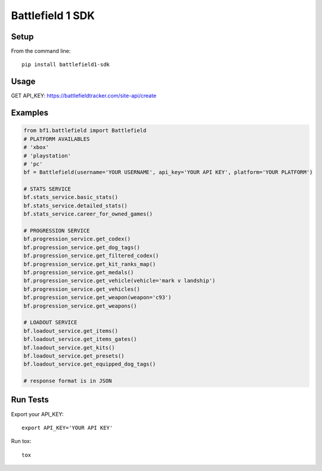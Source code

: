 =================
Battlefield 1 SDK
=================
.. image:: https://travis-ci.org/Girbons/battlefield1-sdk.svg?branch=master
    :target: https://travis-ci.org/Girbons/battlefield1-sdk
.. image:: https://coveralls.io/repos/github/Girbons/battlefield1-sdk/badge.svg?branch=master
    :target: https://coveralls.io/github/Girbons/battlefield1-sdk?branch=master
.. image:: https://pyup.io/repos/github/Girbons/battlefield1-sdk/shield.svg
     :target: https://pyup.io/repos/github/Girbons/battlefield1-sdk/
     :alt: Updates
.. image:: https://pyup.io/repos/github/Girbons/battlefield1-sdk/python-3-shield.svg
     :target: https://pyup.io/repos/github/Girbons/battlefield1-sdk/
     :alt: Python 3


Setup
=====

From the command line::

    pip install battlefield1-sdk

Usage
======

GET API_KEY: https://battlefieldtracker.com/site-api/create

Examples
========

.. code-block:: python

    from bf1.battlefield import Battlefield
    # PLATFORM AVAILABLES
    # 'xbox'
    # 'playstation'
    # 'pc'
    bf = Battlefield(username='YOUR USERNAME', api_key='YOUR API KEY', platform='YOUR PLATFORM')

    # STATS SERVICE
    bf.stats_service.basic_stats()
    bf.stats_service.detailed_stats()
    bf.stats_service.career_for_owned_games()

    # PROGRESSION SERVICE
    bf.progression_service.get_codex()
    bf.progression_service.get_dog_tags()
    bf.progression_service.get_filtered_codex()
    bf.progression_service.get_kit_ranks_map()
    bf.progression_service.get_medals()
    bf.progression_service.get_vehicle(vehicle='mark v landship')
    bf.progression_service.get_vehicles()
    bf.progression_service.get_weapon(weapon='c93')
    bf.progression_service.get_weapons()

    # LOADOUT SERVICE
    bf.loadout_service.get_items()
    bf.loadout_service.get_items_gates()
    bf.loadout_service.get_kits()
    bf.loadout_service.get_presets()
    bf.loadout_service.get_equipped_dog_tags()

    # response format is in JSON

Run Tests
=========

Export your API_KEY::

    export API_KEY='YOUR API KEY'

Run tox::

    tox

